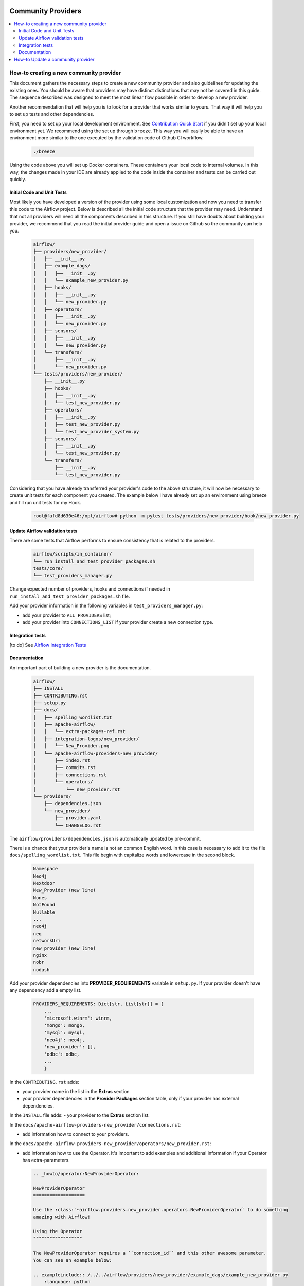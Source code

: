
 .. Licensed to the Apache Software Foundation (ASF) under one
    or more contributor license agreements.  See the NOTICE file
    distributed with this work for additional information
    regarding copyright ownership.  The ASF licenses this file
    to you under the Apache License, Version 2.0 (the
    "License"); you may not use this file except in compliance
    with the License.  You may obtain a copy of the License at

 ..   http://www.apache.org/licenses/LICENSE-2.0

 .. Unless required by applicable law or agreed to in writing,
    software distributed under the License is distributed on an
    "AS IS" BASIS, WITHOUT WARRANTIES OR CONDITIONS OF ANY
    KIND, either express or implied.  See the License for the
    specific language governing permissions and limitations
    under the License.

Community Providers
===================

.. contents:: :local:

How-to creating a new community provider
----------------------------------------

This document gathers the necessary steps to create a new community provider and also guidelines for updating
the existing ones. You should be aware that providers may have distinct distinctions that may not be covered in
this guide. The sequence described was designed to meet the most linear flow possible in order to develop a
new provider.

Another recommendation that will help you is to look for a provider that works similar to yours. That way it will
help you to set up tests and other dependencies.

First, you need to set up your local development environment. See `Contribution Quick Start <https://github.com/apache/airflow/blob/master/CONTRIBUTING.rst>`_
if you didn't set up your local environment yet. We recommend using the set up through ``breeze``. This way you
will easily be able to have an environment more similar to the one executed by the validation code of Github CI
workflow.

  .. code-block:: bash

      ./breeze

Using the code above you will set up Docker containers. These containers your local code to internal volumes.
In this way, the changes made in your IDE are already applied to the code inside the container and tests can
be carried out quickly.


Initial Code and Unit Tests
^^^^^^^^^^^^^^^^^^^^^^^^^^^

Most likely you have developed a version of the provider using some local customization and now you need to
transfer this code to the Airflow project. Below is described all the initial code structure that
the provider may need. Understand that not all providers will need all the components described in this structure.
If you still have doubts about building your provider, we recommend that you read the initial provider guide and
open a issue on Github so the community can help you.

  .. code-block:: bash

      airflow/
      ├── providers/new_provider/
      │   ├── __init__.py
      │   ├── example_dags/
      │   │   ├── __init__.py
      │   │   └── example_new_provider.py
      │   ├── hooks/
      │   │   ├── __init__.py
      │   │   └── new_provider.py
      │   ├── operators/
      │   │   ├── __init__.py
      │   │   └── new_provider.py
      │   ├── sensors/
      │   │   ├── __init__.py
      │   │   └── new_provider.py
      │   └── transfers/
      │       ├── __init__.py
      │       └── new_provider.py
      └── tests/providers/new_provider/
          ├── __init__.py
          ├── hooks/
          │   ├── __init__.py
          │   └── test_new_provider.py
          ├── operators/
          │   ├── __init__.py
          │   ├── test_new_provider.py
          │   └── test_new_provider_system.py
          ├── sensors/
          │   ├── __init__.py
          │   └── test_new_provider.py
          └── transfers/
              ├── __init__.py
              └── test_new_provider.py

Considering that you have already transferred your provider's code to the above structure, it will now be necessary
to create unit tests for each component you created. The example below I have already set up an environment using
breeze and I'll run unit tests for my Hook.

  .. code-block:: bash

      root@fafd8d630e46:/opt/airflow# python -m pytest tests/providers/new_provider/hook/new_provider.py

Update Airflow validation tests
^^^^^^^^^^^^^^^^^^^^^^^^^^^^^^^

There are some tests that Airflow performs to ensure consistency that is related to the providers.

  .. code-block:: bash

      airflow/scripts/in_container/
      └── run_install_and_test_provider_packages.sh
      tests/core/
      └── test_providers_manager.py

Change expected number of providers, hooks and connections if needed in ``run_install_and_test_provider_packages.sh`` file.

Add your provider information in the following variables in ``test_providers_manager.py``:

- add your provider to ``ALL_PROVIDERS`` list;
- add your provider into ``CONNECTIONS_LIST`` if your provider create a new connection type.


Integration tests
^^^^^^^^^^^^^^^^^

[to do]
See `Airflow Integration Tests <https://github.com/apache/airflow/blob/master/TESTING.rst#airflow-integration-tests>`_


Documentation
^^^^^^^^^^^^^

An important part of building a new provider is the documentation.

  .. code-block:: bash

      airflow/
      ├── INSTALL
      ├── CONTRIBUTING.rst
      ├── setup.py
      ├── docs/
      │   ├── spelling_wordlist.txt
      │   ├── apache-airflow/
      │   │   └── extra-packages-ref.rst
      │   ├── integration-logos/new_provider/
      │   │   └── New_Provider.png
      │   └── apache-airflow-providers-new_provider/
      │       ├── index.rst
      │       ├── commits.rst
      │       ├── connections.rst
      │       └── operators/
      │           └── new_provider.rst
      └── providers/
          ├── dependencies.json
          └── new_provider/
              ├── provider.yaml
              └── CHANGELOG.rst


The ``airflow/providers/dependencies.json`` is automatically updated by pre-commit.

There is a chance that your provider's name is not an common English word.
In this case is necessary to add it to the file ``docs/spelling_wordlist.txt``. This file begin with capitalize words and
lowercase in the second block.

  .. code-block:: bash

    Namespace
    Neo4j
    Nextdoor
    New_Provider (new line)
    Nones
    NotFound
    Nullable
    ...
    neo4j
    neq
    networkUri
    new_provider (new line)
    nginx
    nobr
    nodash

Add your provider dependencies into **PROVIDER_REQUIREMENTS** variable in ``setup.py``. If your provider doesn't have
any dependency add a empty list.

  .. code-block:: python

      PROVIDERS_REQUIREMENTS: Dict[str, List[str]] = {
          ...
          'microsoft.winrm': winrm,
          'mongo': mongo,
          'mysql': mysql,
          'neo4j': neo4j,
          'new_provider': [],
          'odbc': odbc,
          ...
          }

In the ``CONTRIBUTING.rst`` adds:

- your provider name in the list in the **Extras** section
- your provider dependencies in the **Provider Packages** section table, only if your provider has external dependencies.


In the ``INSTALL`` file adds:
- your provider to the **Extras** section list.

In the ``docs/apache-airflow-providers-new_provider/connections.rst``:

- add information how to connect to your providers.

In the ``docs/apache-airflow-providers-new_provider/operators/new_provider.rst``:

- add information how to use the Operator. It's important to add examples and additional information if your Operator has extra-parameters.

  .. code-block:: RST

      .. _howto/operator:NewProviderOperator:

      NewProviderOperator
      ===================

      Use the :class:`~airflow.providers.new_provider.operators.NewProviderOperator` to do something
      amazing with Airflow!

      Using the Operator
      ^^^^^^^^^^^^^^^^^^

      The NewProviderOperator requires a ``connection_id`` and this other awesome parameter.
      You can see an example below:

      .. exampleinclude:: /../../airflow/providers/new_provider/example_dags/example_new_provider.py
          :language: python
          :start-after: [START howto_operator_new_provider]
          :end-before: [END howto_operator_new_provider]


In the ``docs/apache-airflow-providers-new_provider/commits.rst``:

- add the initial information of your providers. This file is updated automatically by Airflow. Below is shown an example.

  .. code-block:: RST

      package apache-airflow-providers-new_provider
      ---------------------------------------------

      `New_Provider <https://example.io/>`__


      This is detailed commit list of changes for versions provider package: ``new_provider``.
      For high-level changelog, see :doc:`package information including changelog <index>`.

In the ``docs/apache-airflow-providers-new_provider/index.rst``:

- add all information of the purpose of your provider. It is recommended to check with another provider to help you complete this document as best as possible.


In the ``/airflow/providers/new_provider/CHANGELOG`` add the initial information. Providers start with 1.0.0 version.

  .. code-block:: RST

      Changelog
      ---------

      1.0.0
      .....

      Initial version of the provider.

In the ``airflow/providers/new_provider/provider.yaml`` add information of your provider:

  .. code-block:: yaml

      package-name: apache-airflow-providers-new_provider
      name: New_Provider
      description: |
        `New_Provider <https://example.io/>`__
      versions:
        - 1.0.0

      integrations:
        - integration-name: New_Provider
          external-doc-url: https://www.example.io/
          logo: /integration-logos/new_provider/New_Provider.png
          how-to-guide:
            - /docs/apache-airflow-providers-new_provider/operators/new_provider.rst
          tags: [service]

      operators:
        - integration-name: New_Provider
          python-modules:
            - airflow.providers.new_provider.operators.new_provider

      hooks:
        - integration-name: New_Provider
          python-modules:
            - airflow.providers.new_provider.hooks.new_provider

      sensors:
        - integration-name: New_Provider
          python-modules:
            - airflow.providers.new_provider.sensors.new_provider

      hook-class-names:
        - airflow.providers.new_provider.hooks.new_provider.NewProviderHook

After changing and creating these files you can build the documentation locally. The two commands below will
serve to accomplish this. The first will build your provider's documentation. The second will ensure that the
main Airflow documentation that involves some steps with the providers is also working.

  .. code-block:: bash

    ./breeze build-docs -- --package-filter apache-airflow-providers-new_provider
    ./breeze build-docs -- --package-filter apache-airflow

How-to Update a community provider
----------------------------------

[to do]

Airflow follows the `SEMVER <https://semver.org/>`_ standard for versioning.
When making a modification, please check which increment should be performed.
